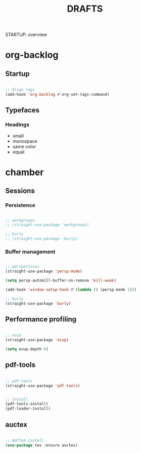 #+title:DRAFTS
STARTUP: overview

* org-backlog
** Startup

#+begin_src emacs-lisp

;; Align tags
(add-hook 'org-backlog #'org-set-tags-command)

#+end_src

** Typefaces
*** Headings

- small
- monospace
- same color
- equal

* chamber
** Sessions
*** Persistence

#+begin_src emacs-lisp

;; workgroups
;; (straight-use-package 'workgroups)

;; burly
;; (straight-use-package 'burly)

#+end_src

*** Buffer management

#+begin_src emacs-lisp

;; perspectives
(straight-use-package 'persp-mode)

(setq persp-autokill-buffer-on-remove 'kill-weak)

(add-hook 'window-setup-hook #'(lambda () (persp-mode 1)))

;; burly
(straight-use-package 'burly)

#+end_src

** Performance profiling

#+begin_src emacs-lisp

;; esup
(straight-use-package 'esup)

(setq esup-depth 0)

#+end_src

** pdf-tools

#+begin_src emacs-lisp

;; pdf-tools
(straight-use-package 'pdf-tools)

#+end_src

#+begin_src emacs-lisp :tangle nil

;; Install
(pdf-tools-install)
(pdf-loader-install)

#+end_src

** auctex

#+begin_src emacs-lisp

;; AUCTeX install
(use-package tex :ensure auctex)

#+end_src
